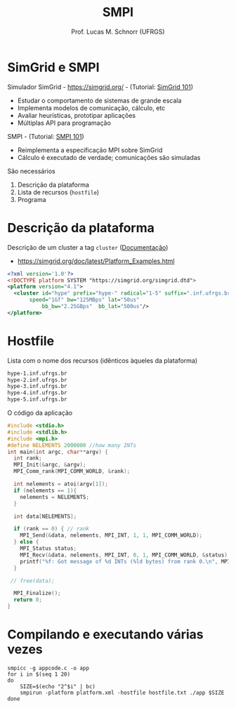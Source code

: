 # -*- coding: utf-8 -*-
# -*- mode: org -*-
#+startup: beamer overview indent
#+LANGUAGE: pt-br
#+TAGS: noexport(n)
#+EXPORT_EXCLUDE_TAGS: noexport
#+EXPORT_SELECT_TAGS: export

#+Title: SMPI
#+Author: Prof. Lucas M. Schnorr (UFRGS)
#+Date: \copyleft

#+LaTeX_CLASS: beamer
#+LaTeX_CLASS_OPTIONS: [xcolor=dvipsnames]
#+OPTIONS:   H:1 num:t toc:nil \n:nil @:t ::t |:t ^:t -:t f:t *:t <:t
#+LATEX_HEADER: \input{../org-babel.tex}
#+LATEX_HEADER: \RequirePackage{fancyvrb}
#+LATEX_HEADER: \DefineVerbatimEnvironment{verbatim}{Verbatim}{fontsize=\scriptsize}

* SimGrid e SMPI
Simulador SimGrid - https://simgrid.org/ - (Tutorial: [[http://simgrid.org/tutorials/simgrid-101.pdf][SimGrid 101]])
- Estudar o comportamento de sistemas de grande escala
- Implementa modelos de comunicação, cálculo, etc
- Avaliar heurísticas, prototipar aplicações
- Múltiplas API para programação

#+Latex: \vfill\pause

SMPI - (Tutorial: [[http://simgrid.org/tutorials/simgrid-smpi-101.pdf][SMPI 101]])
- Reimplementa a especificação MPI sobre SimGrid
- Cálculo é executado de verdade; comunicações são simuladas

#+Latex: \vfill\pause

São necessários
1. Descrição da plataforma
2. Lista de recursos (=hostfile=)
3. Programa

* Descrição da plataforma

Descrição de um cluster a tag =cluster= ([[https://simgrid.org/doc/latest/Platform_Examples.html?highlight=cluster#cluster-with-a-shared-backbone][Documentação]])
- https://simgrid.org/doc/latest/Platform_Examples.html

#+BEGIN_SRC xml :tangle cluster.xml
<?xml version='1.0'?>
<!DOCTYPE platform SYSTEM "https://simgrid.org/simgrid.dtd">
<platform version="4.1">
  <cluster id="hype" prefix="hype-" radical="1-5" suffix=".inf.ufrgs.br"
	   speed="1Gf" bw="125MBps" lat="50us"
           bb_bw="2.25GBps"  bb_lat="500us"/>
</platform>
#+END_SRC

* Hostfile

Lista com o nome dos recursos (idênticos àqueles da plataforma)

#+BEGIN_SRC txt :tangle hostfile.txt
hype-1.inf.ufrgs.br
hype-2.inf.ufrgs.br
hype-3.inf.ufrgs.br
hype-4.inf.ufrgs.br
hype-5.inf.ufrgs.br
#+END_SRC

O código da aplicação

#+begin_src C :results output :tangle appcode.c
#include <stdio.h>
#include <stdlib.h>
#include <mpi.h>
#define NELEMENTS 2000000 //how many INTs
int main(int argc, char**argv) {
  int rank;
  MPI_Init(&argc, &argv);
  MPI_Comm_rank(MPI_COMM_WORLD, &rank);

  int nelements = atoi(argv[1]);
  if (nelements == 1){
    nelements = NELEMENTS;
  }

  int data[NELEMENTS];

  if (rank == 0) { // rank
    MPI_Send(&data, nelements, MPI_INT, 1, 1, MPI_COMM_WORLD);
  } else {
    MPI_Status status;
    MPI_Recv(&data, nelements, MPI_INT, 0, 1, MPI_COMM_WORLD, &status);
    printf("%f: Got message of %d INTs (%ld bytes) from rank 0.\n", MPI_Wtime(), nelements, nelements*sizeof(int));
  }

 // free(data);

  MPI_Finalize();
  return 0;
}
#+end_src

* Compilando e executando várias vezes

#+begin_src shell :results output
smpicc -g appcode.c -o app
for i in $(seq 1 20)
do
    SIZE=$(echo "2^$i" | bc)
    smpirun -platform platform.xml -hostfile hostfile.txt ./app $SIZE
done

#+end_src

#+RESULTS:
#+begin_example
0.001209: Got message of 2 INTs (8 bytes) from rank 0.
0.001209: Got message of 4 INTs (16 bytes) from rank 0.
0.001209: Got message of 8 INTs (32 bytes) from rank 0.
0.001209: Got message of 16 INTs (64 bytes) from rank 0.
0.001210: Got message of 32 INTs (128 bytes) from rank 0.
0.001211: Got message of 64 INTs (256 bytes) from rank 0.
0.001184: Got message of 128 INTs (512 bytes) from rank 0.
0.001194: Got message of 256 INTs (1024 bytes) from rank 0.
0.000993: Got message of 512 INTs (2048 bytes) from rank 0.
0.001171: Got message of 1024 INTs (4096 bytes) from rank 0.
0.001380: Got message of 2048 INTs (8192 bytes) from rank 0.
0.002281: Got message of 4096 INTs (16384 bytes) from rank 0.
0.002469: Got message of 8192 INTs (32768 bytes) from rank 0.
0.007544: Got message of 16384 INTs (65536 bytes) from rank 0.
0.008101: Got message of 32768 INTs (131072 bytes) from rank 0.
0.009216: Got message of 65536 INTs (262144 bytes) from rank 0.
0.011445: Got message of 131072 INTs (524288 bytes) from rank 0.
0.015904: Got message of 262144 INTs (1048576 bytes) from rank 0.
0.024821: Got message of 524288 INTs (2097152 bytes) from rank 0.
0.042656: Got message of 1048576 INTs (4194304 bytes) from rank 0.
#+end_example
